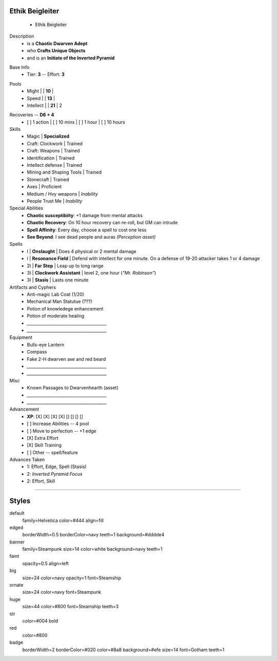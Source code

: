 .. page:: size=11inx8.5in margin=20 watermark=background.jpg
.. section:: stack stack:columns=3 stack:equal padding=10
.. title:: hidden
.. block:: style=huge padding=6

**Ethik Beigleiter**
====================
 - Ethik Beigleiter

.. image:: Ethik.png
   :align: left
   :height: 100

.. block:: style=faint strong=big

Description
 - is a **Chaotic Dwarven Adept**
 - who  **Crafts Unique Objects**
 - and is an **Initiate of the Inverted Pyramid**

.. block:: style=big strong=huge

Base Info
 - Tier: **3** -- Effort: **3**


.. block:: badge badge:shape=oval badge:tags=Pool,Edge badge:shape-style=badge
   padding=12 style=ornate strong=str

Pools
 - Might        |   | **10**    |
 - Speed        |   | **13**    |
 - Intellect    |   | **21**    | 2

.. title:: banner style=banner
.. block:: default style=edged emphasis=red

Recoveries -- **D6 + 4**
 - [ ] 1 action | [ ] 10 mins | [ ] 1 hour | [ ] 10 hours


Skills
 - Magic                    | **Specialized**

 - Craft: Clockwork         | Trained
 - Craft: Weapons           | Trained
 - Identification           | Trained
 - Intellect defense        | Trained
 - Mining and Shaping Tools | Trained
 - Stonecraft               | Trained

 - Axes                     | Proficient

 - Medium / Hvy weapons     | *Inability*
 - People Trust Me          | *Inability*


Special Abilities
 - **Chaotic susceptibiity**: +1 damage from mental attacks
 - **Chaotic Recovery**: On 10 hour recovery can re-roll, but GM can intrude
 - **Spell Affinity**: Every day, choose a spell to cost one less
 - **See Beyond**: I see dead people and auras *(Perception asset)*

Spells
 - I    | **Onslaught**             | Does 4 physical or 2 mental damage
 - I    | **Resonance Field**       | Defend with intellect for one minute. On a defense of 19-20 attacker takes 1 or 4 damage
 - 2I   | **Far Step**              | Leap up to long range
 - 3I   | **Clockwork Assistant**   | level 2, one hour (*"Mr. Robinson"*)
 - 3I   | **Stasis**                | Lasts one minute

Artifacts and Cyphers
 - Anti-magic Lab Coat (1/20)
 - Mechanical Man Statutue (???)
 - Potion of knowledege enhancement
 - Potion of moderate healing
 - `_______________________________________`
 - `_______________________________________`

Equipment
 - Bulls-eye Lantern
 - Compass
 - Fake 2-H dwarven axe and red beard
 - `_______________________________________`
 - `_______________________________________`

Misc
 - Known Passages to Dwarvenhearth (asset)
 - `_______________________________________`
 - `_______________________________________`


Advancement
 - **XP**: [X] [X] [X] [X] [] [] [] []

 - [ ] Increase Abilities -- 4 pool
 - [ ] Move to perfection -- +1 edge
 - [X] Extra Effort
 - [X] Skill Training
 - [ ] Other -- spell/feature


Advances Taken
 - 1: Effort, Edge, Spell (Stasis)
 - 2: *Inverted Pyramid Focus*
 - 2: Effort, Skill

-----------------------------------------

Styles
======

default
    family=Helvetica color=#444 align=fill
edged
    borderWidth=0.5 borderColor=navy teeth=1 background=#dddde4
banner
    family=Steampunk size=14 color=white background=navy teeth=1
faint
    opacity=0.5 align=left
big
    size=24 color=navy opacity=1 font=Steamship
ornate
    size=24 color=navy font=Steampunk

huge
    size=44 color=#800 font=Steamship teeth=3
str
    color=#004 bold
red
    color=#800
badge
    borderWidth=2 borderColor=#020 color=#8a8 background=#efe size=14 font=Gotham
    teeth=1

